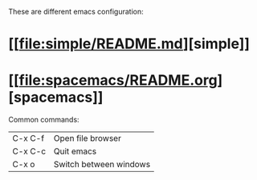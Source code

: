 # my-emacs-config

These are different emacs configuration:

* [[[[file:simple/README.md]]][simple]]
* [[[[file:spacemacs/README.org]]][spacemacs]]

Common commands:

| C-x C-f | Open file browser      |
| C-x C-c | Quit emacs             |
| C-x o   | Switch between windows |
